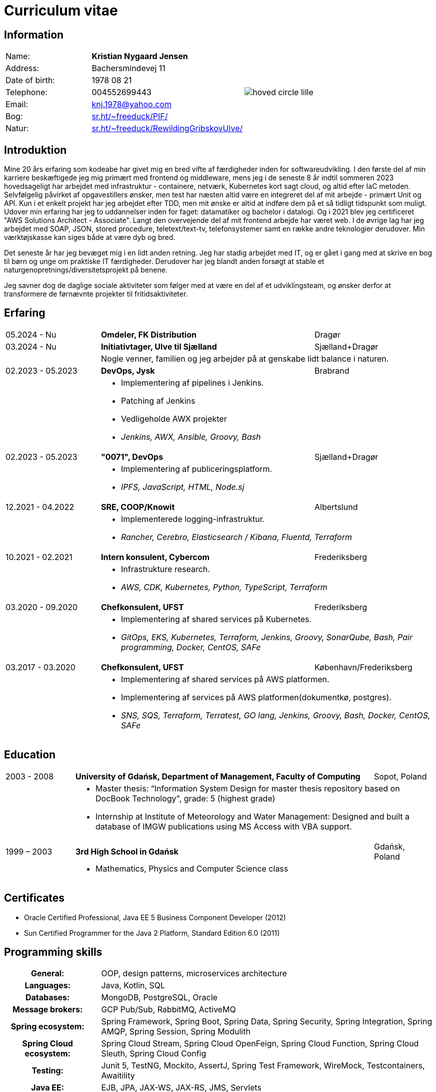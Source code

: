 = Curriculum vitae
:hide-uri-scheme:

== Information

[cols="20,30,>.^~", grid="none", frame="none"]
|===
|Name:
s|Kristian Nygaard Jensen
.7+a|image::https://bafybeifil2ubojrl2zztizffgv6qy6bsf6nfb7oc3afjf5sob2rc5di6ia.ipfs.w3s.link/hoved-circle-lille.png[align='right', pdfwidth="80"]

|Address:
|Bachersmindevej 11

|Date of birth:
|1978 08 21

|Telephone:
|004552699443

|Email:
|knj.1978@yahoo.com

|Bog:
|https://sr.ht/~freeduck/PIF/

|Natur:
|https://sr.ht/~freeduck/RewildingGribskovUlve/
|===


== Introduktion


Mine 20 års erfaring som kodeabe har givet mig en bred vifte af
færdigheder inden for softwareudvikling. I den første del af min
karriere beskæftigede jeg mig primært med frontend og middleware, mens
jeg i de seneste 8 år indtil sommeren 2023 hovedsageligt har arbejdet
med infrastruktur - containere, netværk, Kubernetes kort sagt cloud,
og altid efter IaC metoden. Selvfølgelig påvirket af opgavestillers
ønsker, men test har næsten altid være en integreret del af mit
arbejde - primært Unit og API. Kun i et enkelt projekt har jeg
arbejdet efter TDD, men mit ønske er altid at indføre dem på et så
tidligt tidspunkt som muligt. Udover min erfaring har jeg to
uddannelser inden for faget: datamatiker og bachelor i datalogi. Og i
2021 blev jeg certificeret "AWS Solutions Architect - Associate".
Langt den overvejende del af mit frontend arbejde har været web. I de
øvrige lag har jeg arbejdet med SOAP, JSON, stored procedure,
teletext/text-tv, telefonsystemer samt en række andre teknologier
derudover. Min værktøjskasse kan siges både at være dyb og bred.

Det seneste år har jeg bevæget mig i en lidt anden retning. Jeg har
stadig arbejdet med IT, og er gået i gang med at skrive en bog til
børn og unge om praktiske IT færdigheder. Derudover har jeg blandt
anden forsøgt at stable et naturgenopretnings/diversitetsprojekt på
benene.

Jeg savner dog de daglige sociale aktiviteter som følger med at være
en del af et udviklingsteam, og ønsker derfor at transformere de førnævnte
projekter til fritidsaktiviteter.

== Erfaring

[cols=">20,2,50,>.^~", grid="none", frame="none"]
|===
|05.2024 - Nu
|
s|Omdeler, FK Distribution
|Dragør

|03.2024 - Nu
|
s|Initiativtager, Ulve til Sjælland
|Sjælland+Dragør

|
|
2+a|
Nogle venner, familien og jeg arbejder på at genskabe lidt balance i naturen.

//Ny blok
|02.2023 - 05.2023
|
s|DevOps, Jysk
|Brabrand

|
|
2+a|
- Implementering af pipelines i Jenkins.
- Patching af Jenkins
- Vedligeholde AWX projekter
- _Jenkins, AWX, Ansible, Groovy, Bash_

//Ny blok
|02.2023 - 05.2023
|
s|"0071", DevOps
|Sjælland+Dragør

|
|
2+a|
- Implementering af publiceringsplatform.
- _IPFS, JavaScript, HTML, Node.sj_

//Ny blok
|12.2021 - 04.2022
|
s|SRE, COOP/Knowit
|Albertslund

|
|
2+a|
- Implementerede logging-infrastruktur.
- _Rancher, Cerebro, Elasticsearch / Kibana, Fluentd, Terraform_

//Ny blok
|10.2021 - 02.2021
|
s|Intern konsulent, Cybercom
|Frederiksberg

|
|
2+a|
- Infrastrukture research.
- _AWS, CDK, Kubernetes, Python, TypeScript, Terraform_

//Ny blok
|03.2020 - 09.2020
|
s|Chefkonsulent, UFST
|Frederiksberg

|
|
2+a|
- Implementering af shared services på Kubernetes.
- _GitOps, EKS, Kubernetes, Terraform, Jenkins, Groovy, SonarQube, Bash, Pair programming, Docker, CentOS, SAFe_

//Ny blok
|03.2017 - 03.2020
|
s|Chefkonsulent, UFST
|København/Frederiksberg

|
|
2+a|
- Implementering af shared services på AWS platformen.
- Implementering af services på AWS platformen(dokumentkø, postgres).
- _SNS, SQS, Terraform, Terratest, GO lang, Jenkins, Groovy, Bash, Docker, CentOS, SAFe_
|===




== Education

[cols=">14,2,70,>.^~", grid="none", frame="none"]
|===

|2003 - 2008
|
s|University of Gdańsk, Department of Management,
Faculty of Computing

|Sopot, Poland

|
|
2+a|
- Master thesis: “Information System Design for master thesis repository based on DocBook Technology", grade: 5 (highest grade)
- Internship at Institute of Meteorology and Water Management: Designed and built a database of  IMGW publications using MS Access with VBA support.

|1999 – 2003
|
s|3rd High School in Gdańsk
|Gdańsk, Poland

|
|
2+a|
- Mathematics, Physics and Computer Science class

|===

== Certificates

- Oracle Certified Professional, Java EE 5 Business Component Developer (2012)
- Sun Certified Programmer for the Java 2 Platform, Standard Edition 6.0 (2011)

<<<

== Programming skills

[cols=">20h,2,~", grid="none", frame="none"]
|===

|General:
|
|OOP, design patterns, microservices architecture

|Languages:
|
|Java, Kotlin, SQL

|Databases:
|
|MongoDB, PostgreSQL, Oracle

|Message brokers:
|
|GCP Pub/Sub, RabbitMQ, ActiveMQ

|Spring ecosystem:
|
|Spring Framework, Spring Boot, Spring Data, Spring Security, Spring Integration, Spring AMQP, Spring Session, Spring Modulith

|Spring Cloud ecosystem:
|
|Spring Cloud Stream, Spring Cloud OpenFeign, Spring Cloud Function, Spring Cloud Sleuth, Spring Cloud Config

|Testing:
|
|Junit 5, TestNG, Mockito, AssertJ, Spring Test Framework, WireMock, Testcontainers, Awaitility

|Java EE:
|
|EJB, JPA, JAX-WS, JAX-RS, JMS, Servlets

|Application servers:
|
|Tomcat, Jetty, Wildfly, JBoss

|Observability:
|
|Micrometer, Prometheus, Grafana, Loki, Zipkin, ELK stack

|Other:
|
|Resilience4j, Caffeine, Shedlock,  MapStruct, Lombok, Guava, Hibernate, jOOQ, Mule ESB

|Development tools:
|
|Maven, Gradle, IntelliJ IDEA, Git, GitHub, Gitlab, Jira, Confluence, Jenkins, Nexus, Sentry, SonarQube, Docker, Kubernetes, Asciidoc

|Operating systems:
|
|Linux (Ubuntu, Fedora), Windows

|===

== Language knowledge

- Polish – native
- English – spoken and written - fluent

== Additional information

- Driving license (category B)
- Personal interests: photography (https://ontherun.pl), traveling, squash, cycling, board games
